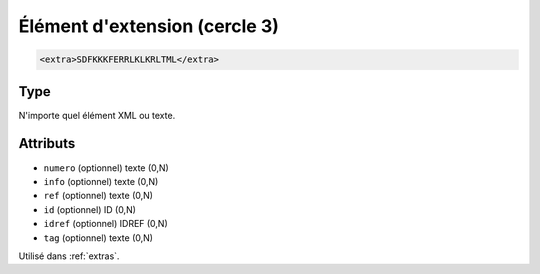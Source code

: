 .. _extra:

Élément d'extension (cercle 3)
++++++++++++++++++++++++++++++

.. code-block:: xml

  <extra>SDFKKKFERRLKLKRLTML</extra>




Type
""""

N'importe quel élément XML ou texte.


Attributs
"""""""""

- ``numero`` (optionnel) texte (0,N)
- ``info`` (optionnel) texte (0,N)
- ``ref`` (optionnel) texte (0,N)
- ``id`` (optionnel) ID (0,N)
- ``idref`` (optionnel) IDREF (0,N)
- ``tag`` (optionnel) texte (0,N)

Utilisé dans :ref:`extras`.

